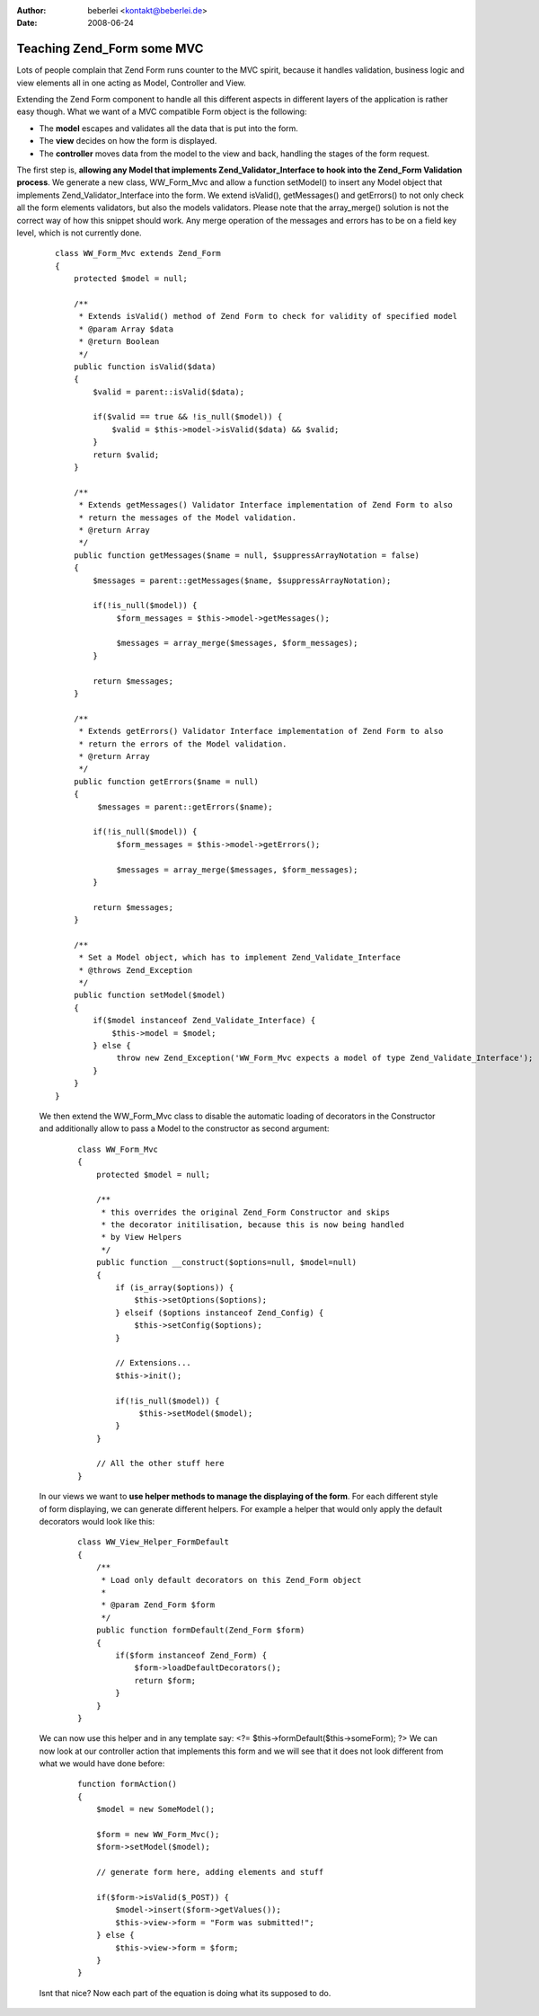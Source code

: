 :author: beberlei <kontakt@beberlei.de>
:date: 2008-06-24

Teaching Zend_Form some MVC
===========================

Lots of people complain that Zend Form runs counter to the MVC spirit,
because it handles validation, business logic and view elements all in
one acting as Model, Controller and View.

Extending the Zend Form component to handle all this different aspects
in different layers of the application is rather easy though. What we
want of a MVC compatible Form object is the following:

-  The **model** escapes and validates all the data that is put into the
   form.
-  The **view** decides on how the form is displayed.
-  The **controller** moves data from the model to the view and back,
   handling the stages of the form request.

The first step is, **allowing any Model that implements
Zend\_Validator\_Interface to hook into the Zend\_Form Validation
process**. We generate a new class, WW\_Form\_Mvc and allow a function
setModel() to insert any Model object that implements
Zend\_Validator\_Interface into the form. We extend isValid(),
getMessages() and getErrors() to not only check all the form elements
validators, but also the models validators. Please note that the
array\_merge() solution is not the correct way of how this snippet
should work. Any merge operation of the messages and errors has to be on
a field key level, which is not currently done.

    ::

        class WW_Form_Mvc extends Zend_Form
        {
            protected $model = null;
            
            /**
             * Extends isValid() method of Zend Form to check for validity of specified model
             * @param Array $data
             * @return Boolean
             */
            public function isValid($data)
            {
                $valid = parent::isValid($data);

                if($valid == true && !is_null($model)) {
                    $valid = $this->model->isValid($data) && $valid;
                }
                return $valid;
            }
            
            /**
             * Extends getMessages() Validator Interface implementation of Zend Form to also
             * return the messages of the Model validation.
             * @return Array
             */
            public function getMessages($name = null, $suppressArrayNotation = false)
            {
                $messages = parent::getMessages($name, $suppressArrayNotation);
                
                if(!is_null($model)) {
                     $form_messages = $this->model->getMessages();

                     $messages = array_merge($messages, $form_messages);
                }
                
                return $messages;
            }
            
            /**
             * Extends getErrors() Validator Interface implementation of Zend Form to also
             * return the errors of the Model validation.
             * @return Array
             */
            public function getErrors($name = null)
            {
                 $messages = parent::getErrors($name);

                if(!is_null($model)) {
                     $form_messages = $this->model->getErrors();

                     $messages = array_merge($messages, $form_messages);
                }
                
                return $messages;
            }
            
            /**
             * Set a Model object, which has to implement Zend_Validate_Interface
             * @throws Zend_Exception
             */
            public function setModel($model)
            {
                if($model instanceof Zend_Validate_Interface) {
                    $this->model = $model;
                } else {
                     throw new Zend_Exception('WW_Form_Mvc expects a model of type Zend_Validate_Interface');   
                }
            }
        }

    We then extend the WW\_Form\_Mvc class to disable the automatic
    loading of decorators in the Constructor and additionally allow to
    pass a Model to the constructor as second argument:

        ::

            class WW_Form_Mvc
            {
                protected $model = null;

                /**
                 * this overrides the original Zend_Form Constructor and skips
                 * the decorator initilisation, because this is now being handled
                 * by View Helpers
                 */
                public function __construct($options=null, $model=null)
                {
                    if (is_array($options)) {
                        $this->setOptions($options);
                    } elseif ($options instanceof Zend_Config) {
                        $this->setConfig($options);
                    }

                    // Extensions...
                    $this->init();   
                    
                    if(!is_null($model)) {
                         $this->setModel($model);   
                    }
                }

                // All the other stuff here
            }

    In our views we want to **use helper methods to manage the
    displaying of the form**. For each different style of form
    displaying, we can generate different helpers. For example a helper
    that would only apply the default decorators would look like this:

        ::

            class WW_View_Helper_FormDefault
            {
                /**
                 * Load only default decorators on this Zend_Form object
                 *
                 * @param Zend_Form $form
                 */
                public function formDefault(Zend_Form $form)
                {
                    if($form instanceof Zend_Form) {
                        $form->loadDefaultDecorators();
                        return $form;
                    }
                }
            }

    We can now use this helper and in any template say: <?=
    $this->formDefault($this->someForm); ?> We can now look at our
    controller action that implements this form and we will see that it
    does not look different from what we would have done before:

        ::

            function formAction()
            {
                $model = new SomeModel();

                $form = new WW_Form_Mvc();
                $form->setModel($model);

                // generate form here, adding elements and stuff

                if($form->isValid($_POST)) {
                    $model->insert($form->getValues());
                    $this->view->form = "Form was submitted!";
                } else {
                    $this->view->form = $form;
                }
            }

    Isnt that nice? Now each part of the equation is doing what its
    supposed to do.
